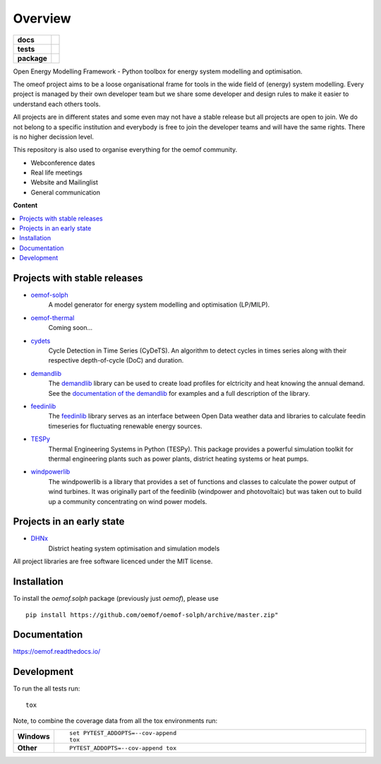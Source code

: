 ========
Overview
========

.. start-badges

.. list-table::
    :stub-columns: 1

    * - docs
      - |docs|
    * - tests
      - | |travis| |appveyor| |requires|
        | |codecov|
    * - package
      - | |version| |wheel| |supported-versions| |supported-implementations|
        | |commits-since|
.. |docs| image:: https://readthedocs.org/projects/oemof/badge/?style=flat
    :target: https://readthedocs.org/projects/oemof
    :alt: Documentation Status

.. |travis| image:: https://api.travis-ci.org/oemof/oemof.svg?branch=master
    :alt: Travis-CI Build Status
    :target: https://travis-ci.org/oemof/oemof

.. |appveyor| image:: https://ci.appveyor.com/api/projects/status/0ri9bxniy0irw4j0/branch/master?svg=true
    :alt: AppVeyor Build Status
    :target: https://ci.appveyor.com/project/oemof-developer/oemof

.. |requires| image:: https://requires.io/github/oemof/oemof/requirements.svg?branch=master
    :alt: Requirements Status
    :target: uvchikuvchik

.. |codecov| image:: https://codecov.io/gh/oemof/oemof/branch/master/graphs/badge.svg?branch=master
    :alt: Coverage Status
    :target: https://codecov.io/github/oemof/oemof

.. |version| image:: https://img.shields.io/pypi/v/oemof.svg
    :alt: PyPI Package latest release
    :target: https://pypi.org/project/oemof

.. |wheel| image:: https://img.shields.io/pypi/wheel/oemof.svg
    :alt: PyPI Wheel
    :target: https://pypi.org/project/oemof

.. |supported-versions| image:: https://img.shields.io/pypi/pyversions/oemof.svg
    :alt: Supported versions
    :target: https://pypi.org/project/oemof

.. |supported-implementations| image:: https://img.shields.io/pypi/implementation/oemof.svg
    :alt: Supported implementations
    :target: https://pypi.org/project/oemof

.. |commits-since| image:: https://img.shields.io/github/commits-since/oemof/oemof/v0.4.0.beta0.svg
    :alt: Commits since latest release
    :target: https://github.com/oemof/oemof/compare/v0.4.0.beta0...master



.. end-badges

Open Energy Modelling Framework - Python toolbox for energy system modelling and optimisation.

The omeof project aims to be a loose organisational frame for tools in the wide field of (energy) system modelling.
Every project is managed by their own developer team but we share some developer and design rules to make it easier to understand each others tools.

All projects are in different states and some even may not have a stable release but all projects are open to join.
We do not belong to a specific institution and everybody is free to join the developer teams and will have the same rights.
There is no higher decission level.

This repository is also used to organise everything for the oemof community.

- Webconference dates
- Real life meetings
- Website and Mailinglist
- General communication


**Content**

.. contents::
    :depth: 3
    :local:
    :backlinks: top

Projects with stable releases
=============================

* `oemof-solph <https://github.com/oemof/oemof-solph>`_
   A model generator for energy system modelling and optimisation (LP/MILP).

* `oemof-thermal <https://github.com/oemof/oemof-thermal>`_
   Coming soon...

* `cydets <https://github.com/oemof/cydets>`_
   Cycle Detection in Time Series (CyDeTS). An algorithm to detect cycles in times series along with their respective depth-of-cycle (DoC) and duration.

* `demandlib <https://github.com/oemof/demandlib>`_
   The `demandlib <https://github.com/oemof/demandlib>`_ library can be used to create load profiles for elctricity and heat knowing the annual demand. See the `documentation of the demandlib <http://demandlib.readthedocs.io/en/latest/>`_ for examples and a full description of the library.

* `feedinlib <https://github.com/oemof/feedinlib>`_
   The `feedinlib <https://github.com/oemof/feedinlib>`_ library serves as an interface between Open Data weather data and libraries to calculate feedin timeseries for fluctuating renewable energy sources.

* `TESPy <https://github.com/oemof/tespy>`_
   Thermal Engineering Systems in Python (TESPy). This package provides a powerful simulation toolkit for thermal engineering plants such as power plants, district heating systems or heat pumps.

* `windpowerlib <https://github.com/wind-python/windpowerlib>`_
   The windpowerlib is a library that provides a set of functions and classes
   to calculate the power output of wind turbines. It was originally part of
   the feedinlib (windpower and photovoltaic) but was taken out to build up
   a community concentrating on wind power models.


Projects in an early state
==========================

* `DHNx <https://github.com/oemof/dhnx>`_
   District heating system optimisation and simulation models



All project libraries are free software licenced under the MIT license.



Installation
============

To install the `oemof.solph` package (previously just `oemof`), please use

::

    pip install https://github.com/oemof/oemof-solph/archive/master.zip"


Documentation
=============


https://oemof.readthedocs.io/


Development
===========

To run the all tests run::

    tox

Note, to combine the coverage data from all the tox environments run:

.. list-table::
    :widths: 10 90
    :stub-columns: 1

    - - Windows
      - ::

            set PYTEST_ADDOPTS=--cov-append
            tox

    - - Other
      - ::

            PYTEST_ADDOPTS=--cov-append tox
